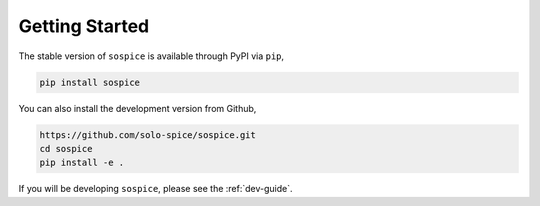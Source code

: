 Getting Started
===============

The stable version of ``sospice`` is available through PyPI via ``pip``,

.. code-block:: shell

   pip install sospice


You can also install the development version from Github,

.. code-block:: shell

   https://github.com/solo-spice/sospice.git
   cd sospice
   pip install -e .

If you will be developing ``sospice``, please see the :ref:`dev-guide`.
